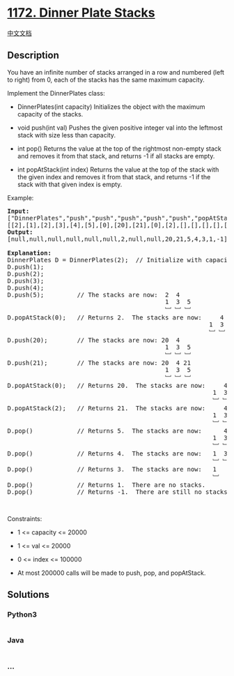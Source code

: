 * [[https://leetcode.com/problems/dinner-plate-stacks][1172. Dinner
Plate Stacks]]
  :PROPERTIES:
  :CUSTOM_ID: dinner-plate-stacks
  :END:
[[./solution/1100-1199/1172.Dinner Plate Stacks/README.org][中文文档]]

** Description
   :PROPERTIES:
   :CUSTOM_ID: description
   :END:

#+begin_html
  <p>
#+end_html

You have an infinite number of stacks arranged in a row and numbered
(left to right) from 0, each of the stacks has the same maximum
capacity.

#+begin_html
  </p>
#+end_html

#+begin_html
  <p>
#+end_html

Implement the DinnerPlates class:

#+begin_html
  </p>
#+end_html

#+begin_html
  <ul>
#+end_html

#+begin_html
  <li>
#+end_html

DinnerPlates(int capacity) Initializes the object with the maximum
capacity of the stacks.

#+begin_html
  </li>
#+end_html

#+begin_html
  <li>
#+end_html

void push(int val) Pushes the given positive integer val into the
leftmost stack with size less than capacity.

#+begin_html
  </li>
#+end_html

#+begin_html
  <li>
#+end_html

int pop() Returns the value at the top of the rightmost non-empty stack
and removes it from that stack, and returns -1 if all stacks are empty.

#+begin_html
  </li>
#+end_html

#+begin_html
  <li>
#+end_html

int popAtStack(int index) Returns the value at the top of the stack with
the given index and removes it from that stack, and returns -1 if the
stack with that given index is empty.

#+begin_html
  </li>
#+end_html

#+begin_html
  </ul>
#+end_html

#+begin_html
  <p>
#+end_html

Example:

#+begin_html
  </p>
#+end_html

#+begin_html
  <pre>
  <b>Input: </b>
  [&quot;DinnerPlates&quot;,&quot;push&quot;,&quot;push&quot;,&quot;push&quot;,&quot;push&quot;,&quot;push&quot;,&quot;popAtStack&quot;,&quot;push&quot;,&quot;push&quot;,&quot;popAtStack&quot;,&quot;popAtStack&quot;,&quot;pop&quot;,&quot;pop&quot;,&quot;pop&quot;,&quot;pop&quot;,&quot;pop&quot;]
  [[2],[1],[2],[3],[4],[5],[0],[20],[21],[0],[2],[],[],[],[],[]]
  <b>Output: </b>
  [null,null,null,null,null,null,2,null,null,20,21,5,4,3,1,-1]

  <b>Explanation: </b>
  DinnerPlates D = DinnerPlates(2);  // Initialize with capacity = 2
  D.push(1);
  D.push(2);
  D.push(3);
  D.push(4);
  D.push(5);         // The stacks are now:  2 &nbsp;4
  &nbsp;                                          1 &nbsp;3 &nbsp;5
                                             ﹈ ﹈ ﹈
  D.popAtStack(0);   // Returns 2.  The stacks are now:    &nbsp;4
              &nbsp;                                          1 &nbsp;3 &nbsp;5
                                                         ﹈ ﹈ ﹈
  D.push(20);        // The stacks are now: 20  4
  &nbsp;                                          1 &nbsp;3 &nbsp;5
                                             ﹈ ﹈ ﹈
  D.push(21);        // The stacks are now: 20  4 21
  &nbsp;                                          1 &nbsp;3 &nbsp;5
                                             ﹈ ﹈ ﹈
  D.popAtStack(0);   // Returns 20.  The stacks are now:     4 21
               &nbsp;                                          1 &nbsp;3 &nbsp;5
                                                          ﹈ ﹈ ﹈
  D.popAtStack(2);   // Returns 21.  The stacks are now:     4
               &nbsp;                                          1 &nbsp;3 &nbsp;5
                                                          ﹈ ﹈ ﹈ 
  D.pop()            // Returns 5.  The stacks are now:      4
               &nbsp;                                          1 &nbsp;3 
                                                          ﹈ ﹈  
  D.pop()            // Returns 4.  The stacks are now:   1 &nbsp;3 
                                                          ﹈ ﹈   
  D.pop()            // Returns 3.  The stacks are now:   1 
                                                          ﹈   
  D.pop()            // Returns 1.  There are no stacks.
  D.pop()            // Returns -1.  There are still no stacks.
  </pre>
#+end_html

#+begin_html
  <p>
#+end_html

 

#+begin_html
  </p>
#+end_html

#+begin_html
  <p>
#+end_html

Constraints:

#+begin_html
  </p>
#+end_html

#+begin_html
  <ul>
#+end_html

#+begin_html
  <li>
#+end_html

1 <= capacity <= 20000

#+begin_html
  </li>
#+end_html

#+begin_html
  <li>
#+end_html

1 <= val <= 20000

#+begin_html
  </li>
#+end_html

#+begin_html
  <li>
#+end_html

0 <= index <= 100000

#+begin_html
  </li>
#+end_html

#+begin_html
  <li>
#+end_html

At most 200000 calls will be made to push, pop, and popAtStack.

#+begin_html
  </li>
#+end_html

#+begin_html
  </ul>
#+end_html

** Solutions
   :PROPERTIES:
   :CUSTOM_ID: solutions
   :END:

#+begin_html
  <!-- tabs:start -->
#+end_html

*** *Python3*
    :PROPERTIES:
    :CUSTOM_ID: python3
    :END:
#+begin_src python
#+end_src

*** *Java*
    :PROPERTIES:
    :CUSTOM_ID: java
    :END:
#+begin_src java
#+end_src

*** *...*
    :PROPERTIES:
    :CUSTOM_ID: section
    :END:
#+begin_example
#+end_example

#+begin_html
  <!-- tabs:end -->
#+end_html
